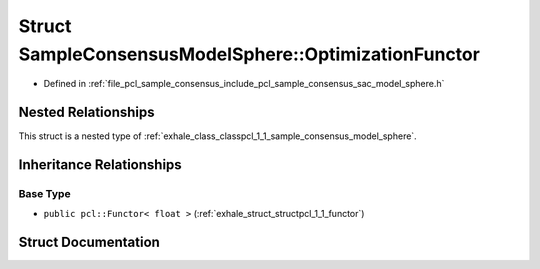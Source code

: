 .. _exhale_struct_structpcl_1_1_sample_consensus_model_sphere_1_1_optimization_functor:

Struct SampleConsensusModelSphere::OptimizationFunctor
======================================================

- Defined in :ref:`file_pcl_sample_consensus_include_pcl_sample_consensus_sac_model_sphere.h`


Nested Relationships
--------------------

This struct is a nested type of :ref:`exhale_class_classpcl_1_1_sample_consensus_model_sphere`.


Inheritance Relationships
-------------------------

Base Type
*********

- ``public pcl::Functor< float >`` (:ref:`exhale_struct_structpcl_1_1_functor`)


Struct Documentation
--------------------


.. doxygenstruct:: pcl::SampleConsensusModelSphere::OptimizationFunctor
   :members:
   :protected-members:
   :undoc-members: